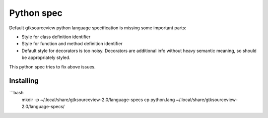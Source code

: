 Python spec
===========

Default gtksourceview python language specification is missing some important parts:

* Style for class definition identifier
* Style for function and method definition identifier
* Default style for decorators is too noisy. Decorators are additional info without heavy
  semantic meaning, so should be appropriately styled.

This python spec tries to fix above issues.

Installing
----------

```bash
    mkdir -p ~/.local/share/gtksourceview-2.0/language-specs
    cp python.lang ~/.local/share/gtksourceview-2.0/language-specs/
